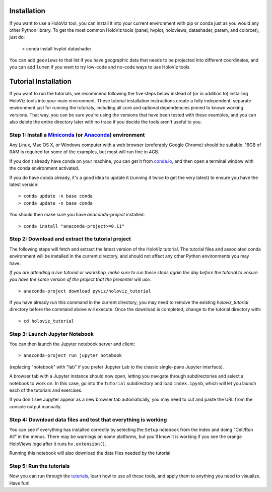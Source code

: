 Installation
============

If you want to use a HoloViz tool, you can install it into your
current environment with pip or conda just as you would any other
Python library. To get the most common HoloViz tools (panel,
hvplot, holoviews, datashader, param, and colorcet), just do:

   > conda install hvplot datashader

You can add ``geoviews`` to that list if you have geographic data that needs
to be projected into different coordinates, and you can add ``lumen`` if you
want to try low-code and no-code ways to use HoloViz tools.

Tutorial Installation
=====================

If you want to run the tutorials, we recommend following the five
steps below instead of (or in addition to) installing HoloViz tools
into your main environment. These tutorial installation instructions
create a fully independent, separate environment just for running the
tutorials, including all core and optional dependencies pinned to
known working versions. That way, you can be sure you're using the
versions that have been tested with these examples, and you can also
delete the entire directory later with no trace if you decide the
tools aren't useful to you.


Step 1: Install a `Miniconda <https://conda.io/miniconda.html>`_  (or `Anaconda <https://www.anaconda.com/downloads>`_) environment
-----------------------------------------------------------------------------------------------------------------------------------

Any Linux, Mac OS X, or Windows computer with a web browser (preferably
Google Chrome) should be suitable. 16GB of RAM is required for some of
the examples, but most will run fine in 4GB.

If you don't already have conda on your machine, you can get it from
`conda.io <https://conda.io/miniconda.html>`_, and then open a terminal
window with the conda environment activated.

If you do have conda already, it's a good idea to update it (running it
twice to get the very latest) to ensure you have the latest version::

   > conda update -n base conda
   > conda update -n base conda

You should then make sure you have `anaconda-project` installed::

   > conda install "anaconda-project>=0.11"



Step 2: Download and extract the tutorial project
-------------------------------------------------

The following steps will fetch and extract the latest version of the
HoloViz tutorial. The tutorial files and associated conda environment
will be installed in the current directory, and should not affect
any other Python environments you may have.

*If you are attending a live tutorial or workshop, make sure to run
these steps again the day before the tutorial to ensure you have the
same version of the project that the presenter will use.*

::

   > anaconda-project download pyviz/holoviz_tutorial

If you have already run this command in the current directory, you may
need to remove the existing `holoviz_tutorial` directory before the
command above will execute. Once the download is completed, change to
the tutorial directory with:

::

     > cd holoviz_tutorial


Step 3: Launch Jupyter Notebook
-------------------------------

You can then launch the Jupyter notebook server and client::

   > anaconda-project run jupyter notebook

(replacing "notebook" with "lab" if you prefer Jupyter Lab to the classic
single-pane Jupyter interface).

A browser tab with a Jupyter instance should now open,
letting you navigate through subdirectories and select a notebook to work on.
In this case, go into the ``tutorial`` subdirectory and load ``index.ipynb``, 
which will let you launch each of the tutorials and exercises.

If you don't see Jupyter appear as a new browser tab automatically, you 
may need to cut and paste the URL from the console output manually.

Step 4: Download data files and test that everything is working
---------------------------------------------------------------

You can see if everything has installed correctly by selecting the
``Setup`` notebook from the index and doing "Cell/Run All" in the
menus. There may be warnings on some platforms, but you'll know it is
working if you see the orange HoloViews logo after it runs
``hv.extension()``.

Running this notebook will also download the data files needed by the
tutorial.


Step 5: Run the tutorials
-------------------------

Now you can run through the `tutorials <tutorial/index.html>`_, learn
how to use all these tools, and apply them to anything you need to
visualize.  Have fun!
